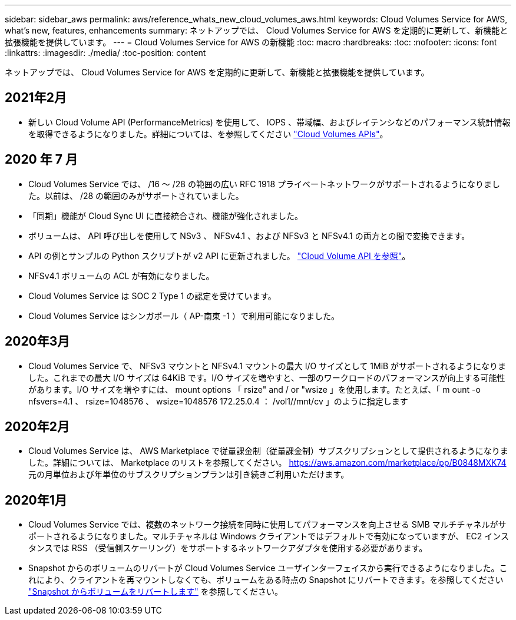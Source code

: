 ---
sidebar: sidebar_aws 
permalink: aws/reference_whats_new_cloud_volumes_aws.html 
keywords: Cloud Volumes Service for AWS, what's new, features, enhancements 
summary: ネットアップでは、 Cloud Volumes Service for AWS を定期的に更新して、新機能と拡張機能を提供しています。 
---
= Cloud Volumes Service for AWS の新機能
:toc: macro
:hardbreaks:
:toc: 
:nofooter: 
:icons: font
:linkattrs: 
:imagesdir: ./media/
:toc-position: content


[role="lead"]
ネットアップでは、 Cloud Volumes Service for AWS を定期的に更新して、新機能と拡張機能を提供しています。



== 2021年2月

* 新しい Cloud Volume API (PerformanceMetrics) を使用して、 IOPS 、帯域幅、およびレイテンシなどのパフォーマンス統計情報を取得できるようになりました。詳細については、を参照してください link:reference_cloud_volume_apis.html["Cloud Volumes APIs"^]。




== 2020 年 7 月

* Cloud Volumes Service では、 /16 ～ /28 の範囲の広い RFC 1918 プライベートネットワークがサポートされるようになりました。以前は、 /28 の範囲のみがサポートされていました。
* 「同期」機能が Cloud Sync UI に直接統合され、機能が強化されました。
* ボリュームは、 API 呼び出しを使用して NSv3 、 NFSv4.1 、および NFSv3 と NFSv4.1 の両方との間で変換できます。
* API の例とサンプルの Python スクリプトが v2 API に更新されました。 link:reference_cloud_volume_apis.html["Cloud Volume API を参照"]。
* NFSv4.1 ボリュームの ACL が有効になりました。
* Cloud Volumes Service は SOC 2 Type 1 の認定を受けています。
* Cloud Volumes Service はシンガポール（ AP-南東 -1 ）で利用可能になりました。




== 2020年3月

* Cloud Volumes Service で、 NFSv3 マウントと NFSv4.1 マウントの最大 I/O サイズとして 1MiB がサポートされるようになりました。これまでの最大 I/O サイズは 64KiB です。I/O サイズを増やすと、一部のワークロードのパフォーマンスが向上する可能性があります。I/O サイズを増やすには、 mount options 「 rsize" and / or "wsize 」を使用します。たとえば、「 m ount -o nfsvers=4.1 、 rsize=1048576 、 wsize=1048576 172.25.0.4 ： /vol1//mnt/cv 」のように指定します




== 2020年2月

* Cloud Volumes Service は、 AWS Marketplace で従量課金制（従量課金制）サブスクリプションとして提供されるようになりました。詳細については、 Marketplace のリストを参照してください。 https://aws.amazon.com/marketplace/pp/B0848MXK74[]元の月単位および年単位のサブスクリプションプランは引き続きご利用いただけます。




== 2020年1月

* Cloud Volumes Service では、複数のネットワーク接続を同時に使用してパフォーマンスを向上させる SMB マルチチャネルがサポートされるようになりました。マルチチャネルは Windows クライアントではデフォルトで有効になっていますが、 EC2 インスタンスでは RSS （受信側スケーリング）をサポートするネットワークアダプタを使用する必要があります。
* Snapshot からのボリュームのリバートが Cloud Volumes Service ユーザインターフェイスから実行できるようになりました。これにより、クライアントを再マウントしなくても、ボリュームをある時点の Snapshot にリバートできます。を参照してください link:task_reverting_volume_to_snapshot.html["Snapshot からボリュームをリバートします"] を参照してください。

